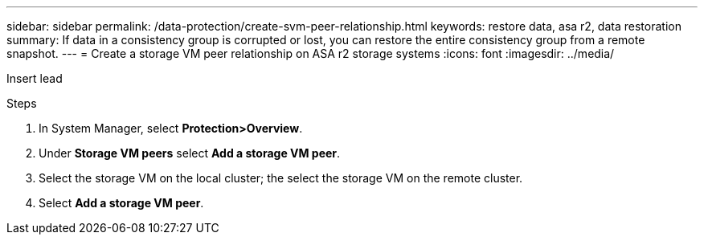 ---
sidebar: sidebar
permalink: /data-protection/create-svm-peer-relationship.html
keywords: restore data, asa r2, data restoration
summary: If data in a consistency group is corrupted or lost, you can restore the entire consistency group from a remote snapshot.
---
= Create a storage VM peer relationship on ASA r2 storage systems
:icons: font
:imagesdir: ../media/

[.lead]
Insert lead

.Steps

. In System Manager, select *Protection>Overview*.
. Under *Storage VM peers* select *Add a storage VM peer*.
. Select the storage VM on the local cluster; the select the storage VM on the remote cluster.
. Select *Add a storage VM peer*.

// 2025 Jul 24, ONTAPDOC-2707
// 2024 Sept 24, ONTAPDOC 1927